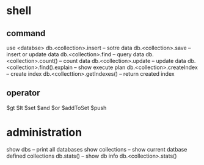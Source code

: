 * shell
** command
   use <databse>
   db.<collection>.insert -- sotre data
   db.<collection>.save -- insert or update data
   db.<collection>.find -- query data
   db.<collection>.count() -- count data
   db.<collection>.update -- update data
   db.<collection>.find().explain -- show execute plan
   db.<collection>.createIndex -- create index
   db.<collecttion>.getIndexes() -- return created index
** operator
   $gt
   $lt
   $set
   $and
   $or
   $addToSet
   $push
* administration
  show dbs  -- print all databases
  show collections -- show current datbase defined collections
  db.stats() -- show db info
  db.<collection>.stats()
  
